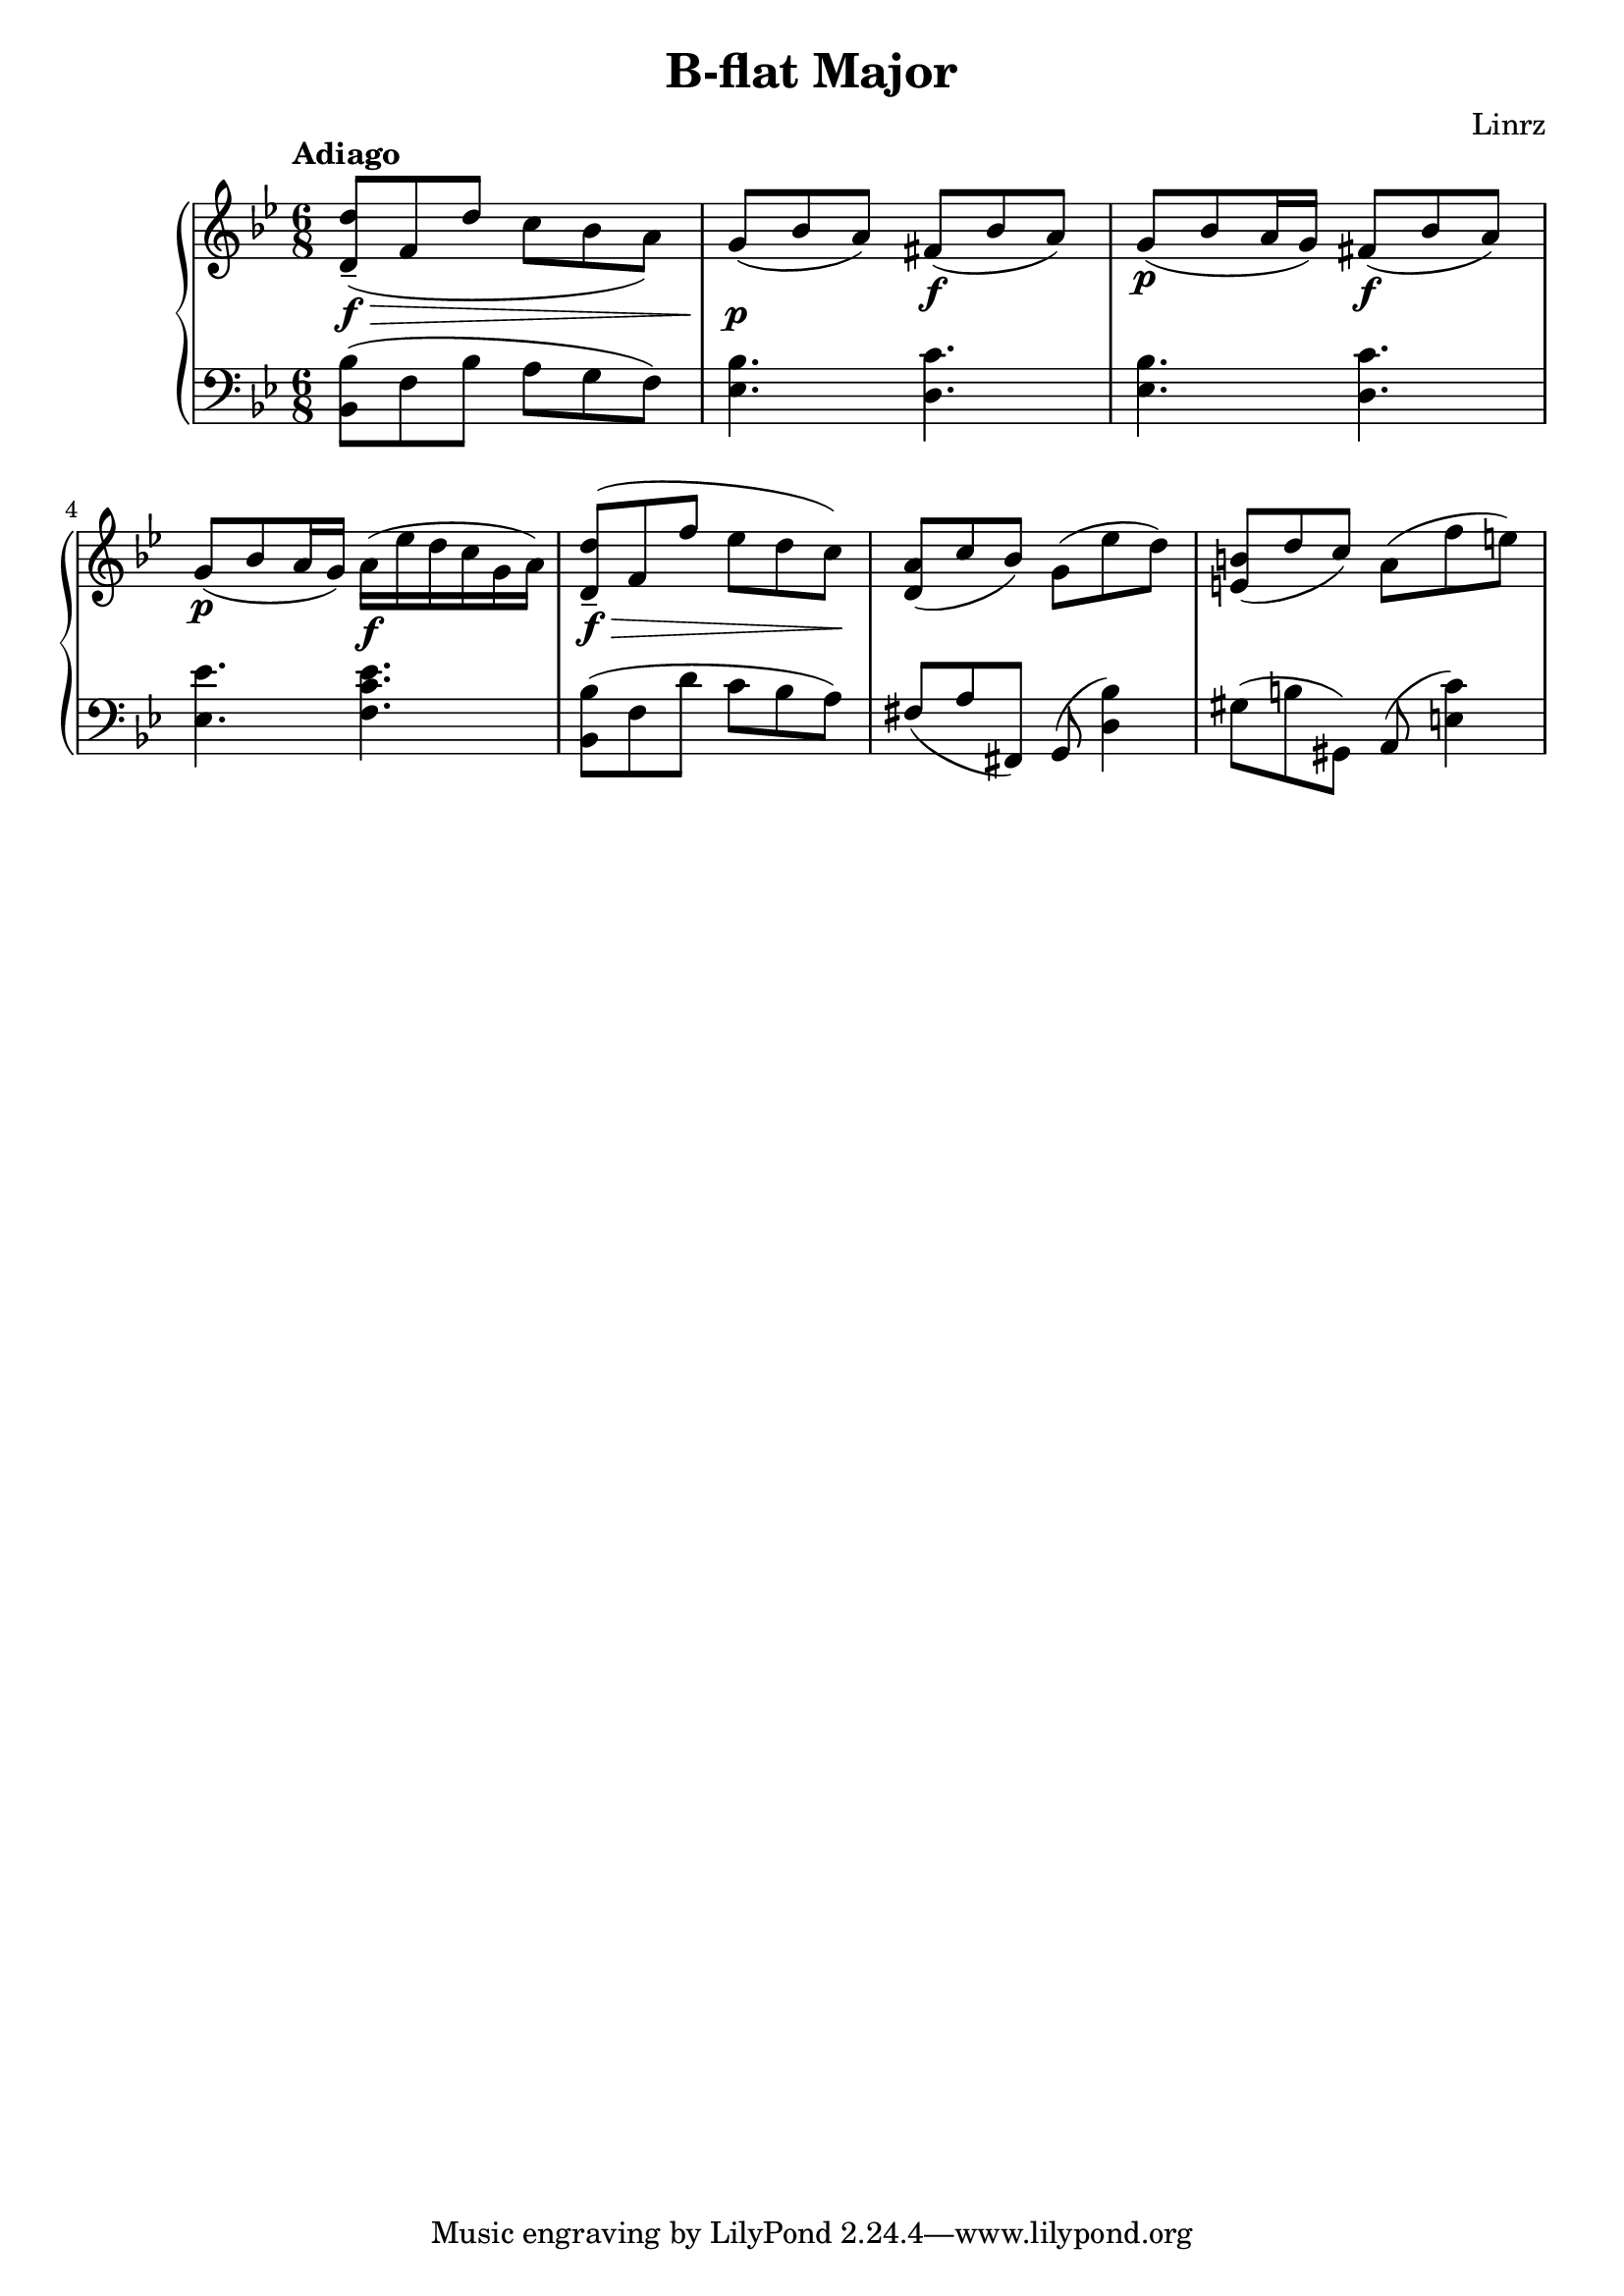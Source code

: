 \header {
  title = "B-flat Major"
  composer = "Linrz"
}
\language "english"


global = {
  \time 6/8
  \key bf \major
}

right = \relative c'{
  \global
  \tempo "Adiago" 

  \slurDown
  <d d'>8-- \f\> ( f d' c bf a) || \slurNeutral
  g\p ( bf a) fs\f ( bf a) ||
  g\p ( bf a16 g) fs8\f ( bf a) ||
  g\p ( bf a16 g) a\f ( ef' d c g a) ||
  | % \break
  <d, d'>8-- \f\> ( f f' ef d c)\! ||
  <a d,>8( c bf) g( ef' d) ||
  <b e,>( d c) a( f' e) ||
}

left = \relative c{
  \global
  \clef bass
  <bf bf'>8( f' bf a g f) ||
  <ef bf'>4. <d c'> ||
  <ef bf'>4. <d c'> ||
  <ef ef'>4. <f c' ef> ||
  ||
  <bf, bf'>8( f' d' c bf a) ||
  fs (a fs,) g( <d' bf'>4) ||
  gs8 (b gs,) a( <e' c'>4) ||
  
}

\score {
  \new PianoStaff <<
    \new Staff{\right}
    \new Staff{\left}
  >>

  \layout {}
  \midi {}
}
